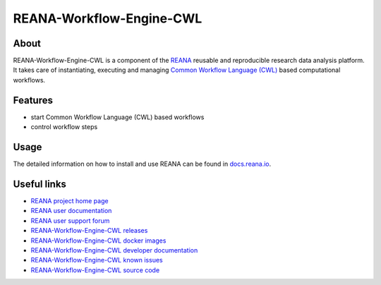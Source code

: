 #########################
REANA-Workflow-Engine-CWL
#########################

.. image:: https://github.com/reanahub/reana-workflow-engine-cwl/workflows/CI/badge.svg
      :target: https://github.com/reanahub/reana-workflow-engine-cwl/actions

.. image:: https://readthedocs.org/projects/reana-workflow-engine-cwl/badge/?version=latest
      :target: https://reana-workflow-engine-cwl.readthedocs.io/en/latest/?badge=latest

.. image:: https://codecov.io/gh/reanahub/reana-workflow-engine-cwl/branch/master/graph/badge.svg
   :target: https://codecov.io/gh/reanahub/reana-workflow-engine-cwl

.. image:: https://badges.gitter.im/Join%20Chat.svg
      :target: https://gitter.im/reanahub/reana?utm_source=badge&utm_medium=badge&utm_campaign=pr-badge

.. image:: https://img.shields.io/github/license/reanahub/reana-workflow-engine-cwl.svg
      :target: https://github.com/reanahub/reana-workflow-engine-cwl/blob/master/LICENSE

.. image:: https://img.shields.io/badge/code%20style-black-000000.svg
      :target: https://github.com/psf/black

About
=====

REANA-Workflow-Engine-CWL is a component of the `REANA <http://www.reana.io/>`_
reusable and reproducible research data analysis platform. It takes care of
instantiating, executing and managing `Common Workflow Language (CWL)
<http://www.commonwl.org/>`_ based computational workflows.

Features
========

- start Common Workflow Language (CWL) based workflows
- control workflow steps

Usage
=====

The detailed information on how to install and use REANA can be found in
`docs.reana.io <https://docs.reana.io>`_.

Useful links
============

- `REANA project home page <http://www.reana.io/>`_
- `REANA user documentation <https://docs.reana.io>`_
- `REANA user support forum <https://forum.reana.io>`_

- `REANA-Workflow-Engine-CWL releases <https://reana-workflow-engine-cwl.readthedocs.io/en/latest#changes>`_
- `REANA-Workflow-Engine-CWL docker images <https://hub.docker.com/r/reanahub/reana-workflow-engine-cwl>`_
- `REANA-Workflow-Engine-CWL developer documentation <https://reana-workflow-engine-cwl.readthedocs.io/>`_
- `REANA-Workflow-Engine-CWL known issues <https://github.com/reanahub/reana-workflow-engine-cwl/issues>`_
- `REANA-Workflow-Engine-CWL source code <https://github.com/reanahub/reana-workflow-engine-cwl>`_
